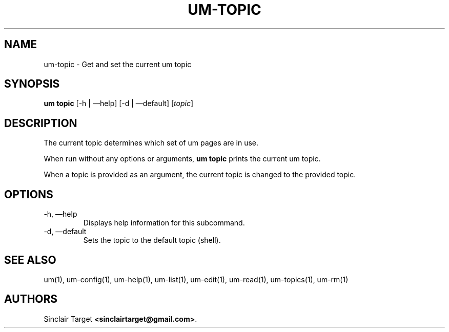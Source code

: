 .\" generated by kramdown
.TH "UM\-TOPIC" "1" "September 26, 2017"
.SH NAME
um\-topic \- Get and set the current um topic
.SH "SYNOPSIS"
\fBum topic\fP [\-h | \(emhelp] [\-d | \(emdefault] [\fItopic\fP]
.SH "DESCRIPTION"
The current topic determines which set of um pages are in use\.
.P
When run without any options or arguments, \fBum topic\fP prints the current um topic\.
.P
When a topic is provided as an argument, the current topic is changed to the provided topic\.
.SH "OPTIONS"
.TP
\-h, \(emhelp
Displays help information for this subcommand\.
.TP
\-d, \(emdefault
Sets the topic to the default topic (\[u201c]shell\[u201d])\.
.SH "SEE ALSO"
um(1), um\-config(1), um\-help(1), um\-list(1), um\-edit(1), um\-read(1), um\-topics(1), um\-rm(1)
.SH "AUTHORS"
Sinclair Target \fB<sinclairtarget@gmail\.com>\fP\&\.
